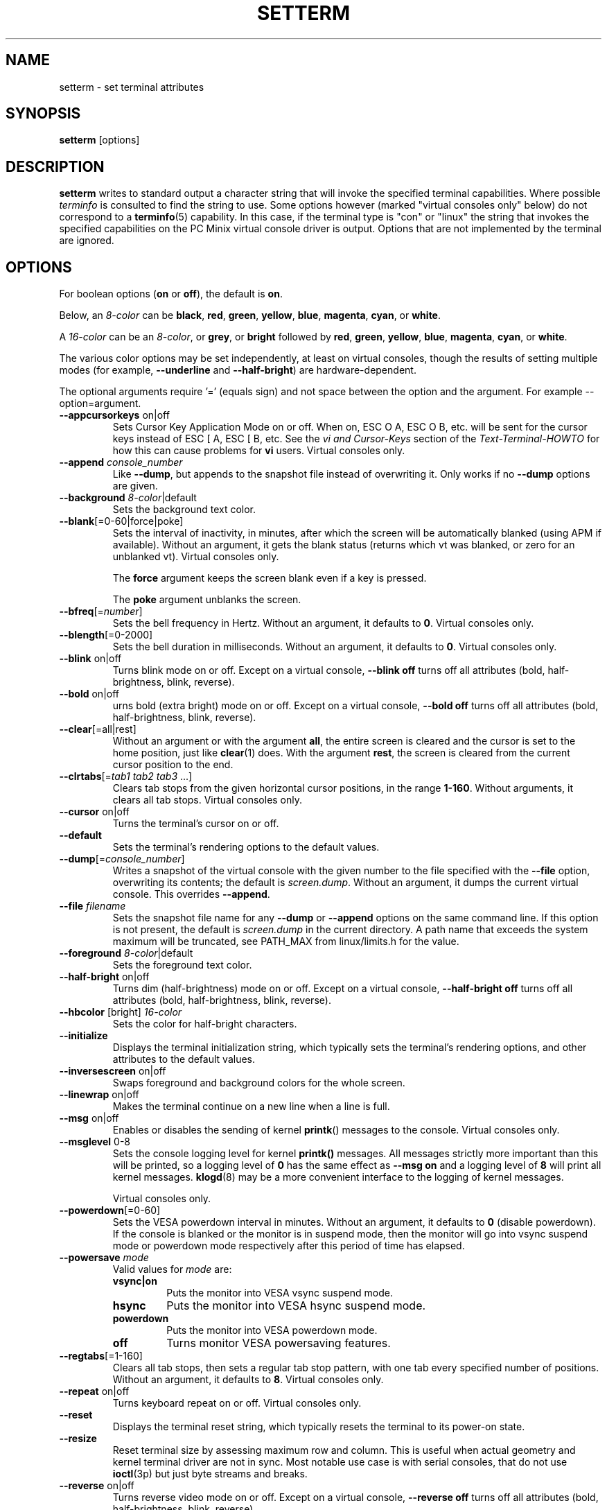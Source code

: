 .\" Copyright 1990 Gordon Irlam (gordoni@cs.ua.oz.au)
.\" Copyright 1992 Rickard E. Faith (faith@cs.unc.edu)
.\" Copyright 2000 Colin Watson (cjw44@cam.ac.uk)
.\" Do not restrict distribution.
.\" May be distributed under the GNU General Public License
.\"
.TH SETTERM 1 "May 2014" "util-linux" "User Commands"
.SH NAME
setterm \- set terminal attributes
.SH SYNOPSIS
.B setterm
[options]
.SH DESCRIPTION
.B setterm
writes to standard output a character string that will invoke the specified
terminal capabilities.  Where possible
.I terminfo
is consulted to find the string to use.  Some options however (marked "virtual
consoles only" below) do not correspond to a
.BR terminfo (5)
capability.  In this case, if the terminal type is "con" or "linux" the string
that invokes the specified capabilities on the PC Minix virtual console driver
is output.  Options that are not implemented by the terminal are ignored.
.SH OPTIONS
For boolean options
.RB ( on " or " off ),
the default is
.BR on .
.P
Below, an
.I 8-color
can be
.BR black ,
.BR red ,
.BR green ,
.BR yellow ,
.BR blue ,
.BR magenta ,
.BR cyan ,
or
.BR white .
.P
A
.I 16-color
can be an
.IR 8-color ,
or
.BR grey ,
or
.B bright
followed
by
.BR red ,
.BR green ,
.BR yellow ,
.BR blue ,
.BR magenta ,
.BR cyan ,
or
.BR white .
.P
The various color options may be set independently, at least on virtual
consoles, though the results of setting multiple modes (for example,
.B \-\-underline
and
.BR \-\-half\-bright )
are hardware-dependent.
.PP
The optional arguments require '=' (equals sign) and not space between the
option and the argument. For example --option=argument.
.TP
\fB\-\-appcursorkeys\fP on|off
Sets Cursor Key Application Mode on or off.  When on, ESC O A, ESC O B, etc.
will be sent for the cursor keys instead of ESC [ A, ESC [ B, etc.  See the
.I vi and Cursor-Keys
section of the
.I Text-Terminal-HOWTO
for how this can cause problems for \fBvi\fR users.
Virtual consoles only.
.TP
\fB\-\-append\fP \fIconsole_number\fP
Like
.BR \-\-dump ,
but appends to the snapshot file instead of overwriting it.  Only works if no
.B \-\-dump
options are given.
.TP
\fB\-\-background\fP \fI8-color\fP|default
Sets the background text color.
.TP
\fB\-\-blank\fP[=0-60|force|poke]
Sets the interval of inactivity, in minutes, after which the screen will be
automatically blanked (using APM if available).  Without an argument, it gets
the blank status (returns which vt was blanked, or zero for an unblanked vt).
Virtual consoles only.
.IP
The
.B force
argument keeps the screen blank even if a key is pressed.
.IP
The
.B poke
argument unblanks the screen.
.TP
\fB\-\-bfreq\fP[=\fInumber\fP]
Sets the bell frequency in Hertz.  Without an argument, it defaults to
.BR 0 .
Virtual consoles only.
.TP
\fB\-\-blength\fP[=0-2000]
Sets the bell duration in milliseconds.  Without an argument, it defaults to
.BR 0 .
Virtual consoles only.
.TP
\fB\-\-blink\fP on|off
Turns blink mode on or off.  Except on a virtual console,
.B \-\-blink off
turns off all attributes (bold, half-brightness, blink, reverse).
.TP
\fB\-\-bold\fP on|off
urns bold (extra bright) mode on or off.  Except on a virtual console,
.B \-\-bold off
turns off all attributes (bold, half-brightness, blink, reverse).
.TP
\fB\-\-clear\fP[=all|rest]
Without an argument or with the argument
.BR all ,
the entire screen is cleared and the cursor is set to the home position,
just like
.BR clear (1)
does.  With the argument
.BR rest ,
the screen is cleared from the current cursor position to the end.
.TP
\fB\-\-clrtabs\fP[=\fItab1 tab2 tab3\fP ...]
Clears tab stops from the given horizontal cursor positions, in the range
.BR 1-160 .
Without arguments, it clears all tab stops.
Virtual consoles only.
.TP
\fB\-\-cursor\fP on|off
Turns the terminal's cursor on or off.
.TP
\fB\-\-default\fP
Sets the terminal's rendering options to the default values.
.TP
\fB\-\-dump\fP[=\fIconsole_number\fP]
Writes a snapshot of the virtual console with the given number
to the file specified with the
.B \-\-file
option, overwriting its contents; the default is
.IR screen.dump .
Without an argument, it dumps the current virtual console.  This overrides
.BR \-\-append .
.TP
\fB\-\-file\fP \fIfilename\fP
Sets the snapshot file name for any
.B \-\-dump
or
.B \-\-append
options on the same command line.  If this option is not present, the default
is
.I screen.dump
in the current directory.  A path name that exceeds the system maximum will be
truncated, see PATH_MAX from linux/limits.h for the value.
.TP
\fB\-\-foreground\fP \fI8-color\fP|default
Sets the foreground text color.
.TP
\fB\-\-half\-bright\fP on|off
Turns dim (half-brightness) mode on or off.  Except on a virtual console,
.B \-\-half\-bright off
turns off all attributes (bold, half-brightness, blink, reverse).
.TP
\fB\-\-hbcolor\fP [bright] \fI16-color\fP
Sets the color for half-bright characters.
.TP
\fB\-\-initialize\fP
Displays the terminal initialization string, which typically sets the
terminal's rendering options, and other attributes to the default values.
.TP
\fB\-\-inversescreen\fP on|off
Swaps foreground and background colors for the whole screen.
.TP
\fB\-\-linewrap\fP on|off
Makes the terminal continue on a new line when a line is full.
.TP
\fB\-\-msg\fP on|off
Enables or disables the sending of kernel
.BR printk ()
messages to the console.
Virtual consoles only.
.TP
\fB\-\-msglevel\fP 0-8
Sets the console logging level for kernel
.B printk()
messages.  All messages strictly more important than this will be printed, so a
logging level of
.B 0
has the same effect as
.B \-\-msg on
and a logging level of
.B 8
will print all kernel messages.
.BR klogd (8)
may be a more convenient interface to the logging of kernel messages.
.sp
Virtual consoles only.
.TP
\fB\-\-powerdown\fP[=0-60]
Sets the VESA powerdown interval in minutes.  Without an argument, it defaults
to
.B 0
(disable powerdown).  If the console is blanked or the monitor is in suspend
mode, then the monitor will go into vsync suspend mode or powerdown mode
respectively after this period of time has elapsed.
.TP
\fB\-\-powersave\fP \fImode\fP
Valid values for \fImode\fP are:
.RS
.TP
.B vsync|on
Puts the monitor into VESA vsync suspend mode.
.TP
.B hsync
Puts the monitor into VESA hsync suspend mode.
.TP
.B powerdown
Puts the monitor into VESA powerdown mode.
.TP
.B off
Turns monitor VESA powersaving features.
.RE
.TP
\fB\-\-regtabs\fP[=1-160]
Clears all tab stops, then sets a regular tab stop pattern, with one tab every
specified number of positions.  Without an argument, it defaults to
.BR 8 .
Virtual consoles only.
.TP
\fB\-\-repeat\fP on|off
Turns keyboard repeat on or off.
Virtual consoles only.
.TP
\fB\-\-reset\fP
Displays the terminal reset string, which typically resets the terminal to
its power-on state.
.TP
\fB\-\-resize\fP
Reset terminal size by assessing maximum row and column.  This is useful
when actual geometry and kernel terminal driver are not in sync.  Most
notable use case is with serial consoles, that do not use
.BR ioctl (3p)
but just byte streams and breaks.
.TP
\fB\-\-reverse\fP on|off
Turns reverse video mode on or off.  Except on a virtual console,
.B \-\-reverse off
turns off all attributes (bold, half-brightness, blink, reverse).
.TP
\fB\-\-store\fP
Stores the terminal's current rendering options (foreground and background
colors) as the values to be used at reset-to-default.
Virtual consoles only.
.TP
\fB\-\-tabs\fP[=\fItab1 tab2 tab3\fP ...]
Sets tab stops at the given horizontal cursor positions, in the range
.BR 1-160 .
Without arguments, it shows the current tab stop settings.
.TP
\fB\-\-term\fP \fIterminal_name\fP
Overrides the TERM environment variable.
.TP
\fB\-\-ulcolor\fP [bright] \fI16-color\fP
Sets the color for underlined characters.
Virtual consoles only.
.TP
\fB\-\-underline\fP on|off
Turns underline mode on or off.
.TP
\fB\-\-version\fP
Displays version information and exits.
.TP
\fB\-\-help\fP
Displays a help text and exits.
.SH COMPATIBILITY
Since version 2.25
.B setterm
has support for long options with two hyphens, for example
.BR \-\-help ,
beside the historical long options with a single hyphen, for example
.BR \-help .
In scripts it is better to use the backward-compatible single hyphen
rather than the double hyphen.  Currently there are no plans nor good
reasons to discontinue single-hyphen compatibility.
.SH SEE ALSO
.BR stty (1),
.BR tput (1),
.BR tty (4),
.BR terminfo (5)
.SH BUGS
Differences between the Minix and Linux versions are not documented.
.SH AVAILABILITY
The setterm command is part of the util-linux package and is available from
.UR https://\:www.kernel.org\:/pub\:/linux\:/utils\:/util-linux/
Linux Kernel Archive
.UE .
